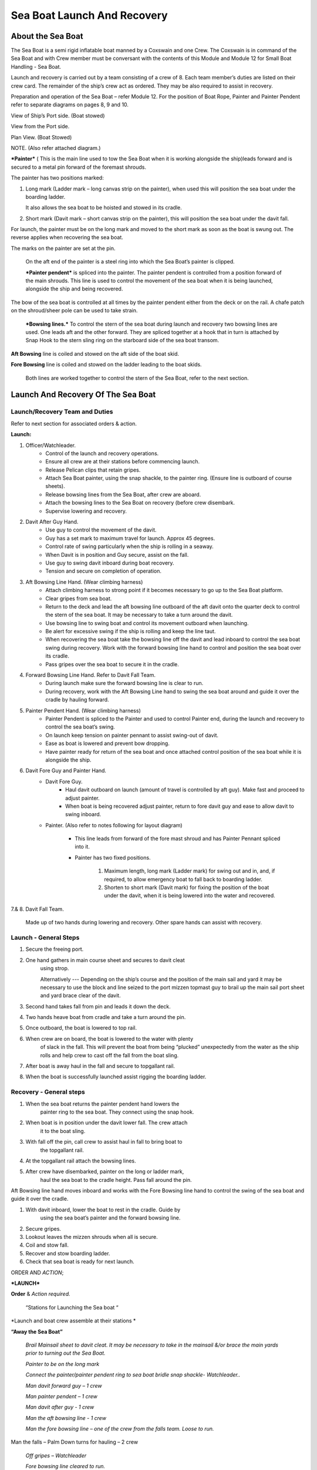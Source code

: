****************************
Sea Boat Launch And Recovery
****************************




About the Sea Boat
==================

The Sea Boat is a semi rigid inflatable boat manned by a Coxswain and
one Crew. The Coxswain is in command of the Sea Boat and with Crew
member must be conversant with the contents of this Module and Module 12
for Small Boat Handling - Sea Boat.

Launch and recovery is carried out by a team consisting of a crew of 8.
Each team member’s duties are listed on their crew card. The remainder
of the ship’s crew act as ordered. They may be also required to assist
in recovery.

Preparation and operation of the Sea Boat – refer Module 12. For the position
of Boat Rope, Painter and Painter Pendent refer to separate diagrams on pages
8, 9 and 10.

View of Ship’s Port side. (Boat stowed)

View from the Port side.

Plan View. (Boat Stowed)

NOTE. (Also refer attached diagram.)

***Painter*** ( This is the main line used to tow the Sea Boat when it
is working alongside the ship)leads forward and is secured to a metal
pin forward of the foremast shrouds.

The painter has two positions marked:

1. Long mark (Ladder mark – long canvas strip on the painter), when used
   this will position the sea boat under the boarding ladder.

   It also allows the sea boat to be hoisted and stowed in its cradle.

2. Short mark (Davit mark – short canvas strip on the painter), this
   will position the sea boat under the davit fall.

For launch, the painter must be on the long mark and moved to the short
mark as soon as the boat is swung out. The reverse applies when
recovering the sea boat.

The marks on the painter are set at the pin.

    On the aft end of the painter is a steel ring into which the Sea
    Boat’s painter is clipped.

    ***Painter pendent*** is spliced into the painter. The painter
    pendent is controlled from a position forward of the main shrouds.
    This line is used to control the movement of the sea boat when it is
    being launched, alongside the ship and being recovered.

The bow of the sea boat is controlled at all times by the painter
pendent either from the deck or on the rail. A chafe patch on the
shroud/sheer pole can be used to take strain.

    ***Bowsing lines.*** To control the stern of the sea boat during
    launch and recovery two bowsing lines are used. One leads aft and
    the other forward. They are spliced together at a hook that in turn
    is attached by Snap Hook to the stern sling ring on the starboard
    side of the sea boat transom.

**Aft Bowsing** line is coiled and stowed on the aft side of the boat
skid.

**Fore Bowsing** line is coiled and stowed on the ladder leading to the
boat skids.

    Both lines are worked together to control the stern of the Sea Boat,
    refer to the next section.



Launch And Recovery Of The Sea Boat
===================================

Launch/Recovery Team and Duties
-------------------------------







Refer to next section for associated orders & action.

**Launch:**

#. Officer/Watchleader.
    * Control of the launch and recovery operations.
    * Ensure all crew are at their stations before commencing launch.
    * Release Pelican clips that retain gripes.
    * Attach Sea Boat painter, using the snap shackle, to the painter
      ring. (Ensure line is outboard of course sheets).
    * Release bowsing lines from the Sea Boat, after crew are aboard.
    * Attach the bowsing lines to the Sea Boat on recovery (before crew
      disembark.
    * Supervise lowering and recovery.
#. Davit After Guy Hand.
    * Use guy to control the movement of the davit.
    * Guy has a set mark to maximum travel for launch. Approx 45 degrees.
    * Control rate of swing particularly when the ship is rolling in a
      seaway.
    * When Davit is in position and Guy secure, assist on the fall.
    * Use guy to swing davit inboard during boat recovery.
    * Tension and secure on completion of operation.
#. Aft Bowsing Line Hand. (Wear climbing harness)
    * Attach climbing harness to strong point if it becomes necessary to
      go up to the Sea Boat platform.
    * Clear gripes from sea boat.
    * Return to the deck and lead the aft bowsing line outboard of the aft
      davit onto the quarter deck to control the stern of the sea boat. It may
      be necessary to take a turn around the davit.
    * Use bowsing line to swing boat and control its movement outboard
      when launching.
    * Be alert for excessive swing if the ship is rolling and keep the
      line taut.
    * When recovering the sea boat take the bowsing line off the davit and
      lead inboard to control the sea boat swing during recovery. Work with
      the forward bowsing line hand to control and position the sea boat over
      its cradle.
    * Pass gripes over the sea boat to secure it in the cradle.
#. Forward Bowsing Line Hand. Refer to Davit Fall Team.
    * During launch make sure the forward bowsing line is clear to run.
    * During recovery, work with the Aft Bowsing Line hand to swing the sea
      boat around and guide it over the cradle by hauling forward.
#. Painter Pendent Hand. (Wear climbing harness)
    * Painter Pendent is spliced to the Painter and used to control Painter
      end, during the launch and recovery to control the sea boat’s swing.
    * On launch keep tension on painter pennant to assist swing-out of davit.
    * Ease as boat is lowered and prevent bow dropping.
    * Have painter ready for return of the sea boat and once attached
      control position of the sea boat while it is alongside the ship.
#. Davit Fore Guy and Painter Hand.
    * Davit Fore Guy.
        * Haul davit outboard on launch (amount of travel is controlled by aft
          guy). Make fast and proceed to adjust painter.
        * When boat is being recovered adjust painter, return to fore davit
          guy and ease to allow davit to swing inboard.
    * Painter. (Also refer to notes following for layout diagram)

        * This line leads from forward of the fore mast shroud and has Painter
          Pennant spliced into it.

        * Painter has two fixed positions.

            1. Maximum length, long mark (Ladder mark) for swing out and in, and, if
               required, to allow emergency boat to fall back to boarding ladder.

            2. Shorten to short mark (Davit mark) for fixing the position of the
               boat under the davit, when it is being lowered into the water and
               recovered.

7.& 8. Davit Fall Team.

    Made up of two hands during lowering and recovery. Other spare hands
    can assist with recovery.

Launch - General Steps
----------------------

#. Secure the freeing port.

#. One hand gathers in main course sheet and secures to davit cleat
    using strop.

    Alternatively --- Depending on the ship’s course and the position of the main sail and
    yard it may be necessary to use the block and line seized to the
    port mizzen topmast guy to brail up the main sail port sheet and
    yard brace clear of the davit.

#. Second hand takes fall from pin and leads it down the deck.

#. Two hands heave boat from cradle and take a turn around the pin.

#. Once outboard, the boat is lowered to top rail.

#. When crew are on board, the boat is lowered to the water with plenty
    of slack in the fall. This will prevent the boat from being
    “plucked” unexpectedly from the water as the ship rolls and help
    crew to cast off the fall from the boat sling.

#. After boat is away haul in the fall and secure to topgallant rail.

#. When the boat is successfully launched assist rigging the boarding ladder.

Recovery - General steps
------------------------

#. When the sea boat returns the painter pendent hand lowers the
    painter ring to the sea boat. They connect using the snap hook.

#. When boat is in position under the davit lower fall. The crew attach
    it to the boat sling.

#. With fall off the pin, call crew to assist haul in fall to bring boat to
    the topgallant rail.

#. At the topgallant rail attach the bowsing lines.

#. After crew have disembarked, painter on the long or ladder mark,
    haul the sea boat to the cradle height. Pass fall around the pin.

Aft Bowsing line hand moves inboard and works with the Fore Bowsing
line hand to control the swing of the sea boat and guide it over the
cradle.

#. With davit inboard, lower the boat to rest in the cradle. Guide by
    using the sea boat’s painter and the forward bowsing line.

#. Secure gripes.

#. Lookout leaves the mizzen shrouds when all is secure.

#. Coil and stow fall.

#. Recover and stow boarding ladder.

#. Check that sea boat is ready for next launch.

ORDER AND *ACTION*;

***LAUNCH***

**Order** & *Action required.*

 “Stations for Launching the Sea boat “
                                       

*Launch and boat crew assemble at their stations *

**“Away the Sea Boat”**

    *Brail Mainsail sheet to davit cleat. It may be necessary to take in
    the mainsail &/or brace the main yards prior to turning out the Sea
    Boat.*

    *Painter to be on the long mark*

    *Connect the painter/painter pendent ring to sea boat bridle snap
    shackle- Watchleader..*

    *Man davit forward guy – 1 crew*

    *Man painter pendent – 1 crew*

    *Man davit after guy - 1 crew*

    *Man the aft bowsing line - 1 crew*

    *Man the fore bowsing line – one of the crew from the falls team.
    Loose to run.*

Man the falls – Palm Down turns for hauling – 2 crew
                                                    

    *Off gripes – Watchleader*

    *Fore bowsing line cleared to run.*

*Coxswain dressed and engine cleared away *

*Crewman dressed and radio checked*

*Check boat rope rigged just above plimsol line*

**“Hoist to the Davit”**

*Haul away on fall.*

Haul taut painter pendent to control the swing of the sea boat
                                                              

    *Haul taut the sea boat aft bowsing line*

    *Let the fore bowsing line run*

*Haul taut after davit guy*

“Well”

*Avast hauling on fall.*

*One turn on the fall pin.*

*Haul taut painter pendent *

*Haul taut the aft bowsing line*

**“Turn out the Davit”**

    *Haul away davit forward guy*

    *Ease davit after guy let it run (under control) to the stopper*

    *Haul painter pendent to control sea boat’s bow and assist in the
    turnout*

    *Haul aft bowsing line to prevent swing and assist in turnout.*

    *Be prepared to work (ease and haul) the aft bowsing line as
    required.*

    “Well”
    
    *Make fast davit forward guy*

*Haul painter - Make fast on pin at "Short" mark*

*Turn up davit after guy*

“Lower to the Rail”

    *Painter on the short mark*

    *Ease away fall on the pin *

    *Boat lowered to the topgallant rail*

**“Well”**

*Avast easing on fall *

*Turns on the fall*

*Coxswain and Crew embark *

*Coxswain tilts the engine down so that it is ready to start*

*Release boat bowsing lines *

*Coxswain and crew take hold of the manrope.*

**Check with officer of the watch that it is clear to continue, and
lower the boat.**

**If clear continue.**

**“Lower Away”**

*Sea Boat Coxswain may release the Safety chain snap hook.*

*Sea boat crew hold onto the manrope*

*Ease away fall (on the pin)*

    *Use painter pennant to control sea boat bow*

    *Boat lands in water*

    *Weight taken by painter/painter pendent*

    *Cast off fall from pin - no weight*

    *Overhaul fall to provide slack to unhook*

    *Coxswain release lifting hook (Snap shackle)*

    *Haul back fall*

    *Start Engine - go ahead slow if ship has headway*

    *Boat now towed by ship on painter.*

    “Slip”


*Coxswain has command of the sea boat*

    *Crew releases snap shackle by slip line*

    *Coxswain drives boat ahead and out from ship*

    *Crew watches MOB Lookout on ship*

Crew checks radio contact
                         

*Coxswain drives boat under crew direction to MOB or head off on task.*

**“Clear Away for Boat Recovery”**

*Deploy pilot ladder*

*Clear away lines*

*Prepare falls*

*Lower painter and towing ring just clear of water for the sea boat*

*Have falls ready to be lowered to sea boat when called for by coxswain*

*Check boat rope rigged just above plimsol line*

***RECOVER***

**Order** & *Action required.*
~~~~~~~~~~~~~~~~~~~~~~~~~~~~~~

**“Stations for Recovering the Sea boat”**

*Recovery crew assemble at their stations*

*Ensure mainsail sheet still brailed to davit cleat*

    *Check painter & painter pendent are outboard of Mainsail sheet*

Lower fall to the water
                       

    *Turn up painter at the short mark*

    *Ensure davit turned out to the stopper on the aft davit guy*

    *Check the pilot ladder*

**“Stand by to receive the Sea boat”**

*Man the fall - take in hand Fall Team and general crew *

*Man painter pendent *

*Man both bowsing Lines - take in hand *

*Man davit forward guy - remains on pin *

*Man after davit guy - remains secured*

*If required, man the painter.* *It should be on the short mark.*

**“Sea boat "Come In"” (Arm Signal + Voice)**

    *Coxswain drives to painter/painter pendent*

 Crew connects Sea Boat painter by snap hook to the ship’s painter ring.
                                                                        

*Coxswain drops speed - painter takes tow*

**“Ease Painter to the Ladder” (If requested)**

    *Painter eased away on pin to 'Long' mark*

Additional control provided by painter pendent
                                              

    *Hold painter on pin to 'Long' mark with three turns*

    “Well”

*Confirm boat is alongside ladder *

*Unload heavy items by heaving line or davit hoist *

*Boat Crew may disembark via the pilot ladder *

**“Standby to Hoist”**

*Painter hauled in to “Short” mark. Coxswain uses engine to assist.*

*Painter pennant assists and stands by to control sea boat when it
leaves the *

*water.*

    *Coxswain calls for lifting hook (falls) to be lowered*

    *Coxswain connects lifting hook. Use both snap shackle and snap
    hook. *

    *Coxswain stops & stows engine, crew holds lifting hook tail*

***Do not** haul out the slack on the fall until instructed by the
Coxswain.*

**“Hoist to the Topgallant Rail”**

Fall hauled/run in by Fall Crew assisted by general crew
                                                        

**“Well”**

*Avast hauling on fall (sea boat at ships rail)*

    *Hold fall - in hand*

*Coxswain connect boat bowsing lines *

*Coxswain and crew disembark*

**“Hoist to the Davit”**

*Painter set on the “Long” mark*

*Falls walked in slow for Sea Boat to clear cradle *

*Use painter pendent and fore and aft bowsing lines to steady Sea Boat *

**“Well, Turn in the Davit”**

    *Avast hauling on fall*

    *Haul on davit after guy*

    *Ease away davit fore guy*

    *Ease away painter pendent*

    *Haul in the fore bowsing line while easing the aft bowsing line.*

*Swing boat in by hand - to boat cradle*

**“Lower to the Cradle”**

*Ease away handsomely on fall *

*Guide boat to the cradle using the aft bowsing line and boat bridal*

*Land Sea boat into the cradle*

**“Secure the Sea boat”**

*On gripes*

    *Haul taut and make fast davit after guy*

    *Haul taut and make fast davit forward guy*

    *Release the painter and hang it on davit cleat*

    *Release the mainsail sheet*

    *Haul taut on the fall and make fast*

    *Tidy lines and return all gear*

    *Return painter to the long mark & set painter pendent.*

    *Secure fore and aft bowsing lines*

**Advise officer of the watch that sea boat is secure.**

**MOB Lookout returns to the deck.**

**Painter, Painter pendent and Boat rope;** Controlling Sea Boat Pennant
during launch, recovery & manoeuvring. Ref. Main notes.

    Sea Boat – Stowed and rigged ready to launch. Painter on “Long Mark”
    with aft end secured to davit pin.

**Launch:**

Sea Boat – Ready to be turned out. Painter is on “Long Mark” to give
enough slack for connection to sea boat bridle.

Sea Boat – Turned out & lowered to the rail, ready to be lowered to the
water. Painter is now hauled to “Short Mark”.

    Sea Boat – In the water with Painter on the “Short Mark”.

    Sea Boat – Returns for recovery – Painter on the “Short Mark” & held
    out by Painter Pendent Hand for pickup by boat crew.

**Recovery:** pennant control is the reverse of launch. Once Sea Boat is
at the rail & crew disembarked, Painter is returned to “Long Mark”.

**Boarding Ladder:** To allow the sea boat to fall back to the Boarding
Ladder, ease the Painter to the “Long Mark”.

Launching the seaboat in a seaway
=================================

Crew need to have a perspective on some of factors to be considered by
the Master before committing to launch the sea boat, thus gain an
understand of what could be a complex operation.

First Mate and Watchleader must be fully briefed on action to be taken.

In sheltered waters the following also applies however more so in the
open sea.

#. Course being steered;

    * Is the ship running free, on a broad reach, close reach, beam
      reach, close hauled?
    * Starboard tack or port tack?

#. Sea state – swell direction and size.
#. Strength of the wind and trend.
#. Launch on the lee side or weather side.
#. Sails set and action;

    * Rapid sail reduction
    * Reduce sails
    * Box yards to heave to.
    * Reduce sails and heave to
    * Rapid sail reduction and go to power

#. Position of rigging that may affect smooth launch. i.e. braces and
   sheets of the mainsail.
#. Recover under power only
#. Time of the day/night
#. Experience of the boat crew and launch crew.

The Master is faced with many decisions prior to committing the sea boat
and at worst in a MOB situation from having one crew in the water to
placing a further two in jeopardy.

Each of the points above have sub considerations with decisions to be
made. Some are those following. Can you think of others and more
importantly solutions.

#. Course being steered:

    #. To launch on the weather side exposes the sea boat to the direct
        force of the weather and sea. It will be driven against the ship’s
        hull.
    #. To launch on the lee side offers protection of the ship to the sea
        boat during launch and later recovery.
    #. If the ship is on a Starboard tack the sea boat will be in a lee

#. Sea state:

    #. Size and frequency of the swell.
    #. Wave height.

    Special care will be required by the launch and recovery team to
    compensate for these factors. Sea Boat Coxswain will have to be
    particularly careful when slipping from and reattaching the fall.

#. Strength of the wind and trend.

    #. Has it been building in strength
    #. Is it dropping off?

#. To launch on the weather or lee side.

    #. If the ship is on a starboard tack it may be safe to launch as the
       sea boat is on the lee side as the ships hull provides some
       protection. 
    #. If on a port tack the launch is exposed to the weather so it may
       be wise to defer the launch until the ship has come about.
       Critical recovery time will be lost.

#. Sail set and action.

    #. Stop the ship by boxing the yards?

        Starboard tack – box the main yards. This will require port mainsail
        braces and sheets to be brailed up clear of the davit.

        Port tack – box by bracing the main yards. Again main sail braces
        and sheets will need to be cleared.

        Raise tack and sheets on the mainsail will reduce the problem.

    #. Reduce sails to trim for boxing or heaving too.
    #. Rapid sail reduction to take in all sails and proceed under power.
    #. The taking in of all sails in a seaway will remove their stabilising
       effect and the ship will roll more thus further complicating the sea
       boat launch.

#. Position of rigging that may affect smooth launch. i.e. braces and
   sheets of the mainsail.

    Special block and lanyard has been mounted on the port mizzen stay
    to brail up main sail’s port brace.

#. Recovery under power.

    #. Once all sails are secure proceed with Williamson turn or enter
        search patters.
    #. Manoeuvre to safer position to launch the sea boat.

#. Time of the day/night and visibility. Is there sufficient daylight to
   complete the operation?
#. Experience of the boat crew and the suitability of the sea boat to
       handle the prevailing conditions.

For additional factors to be taken into account by the Sea Boat Coxswain
and crew when leaving and returning to the ship at sea when the ship is
moving under the influence of the prevailing wind, swell and general sea
state. Refer to Module 12.

